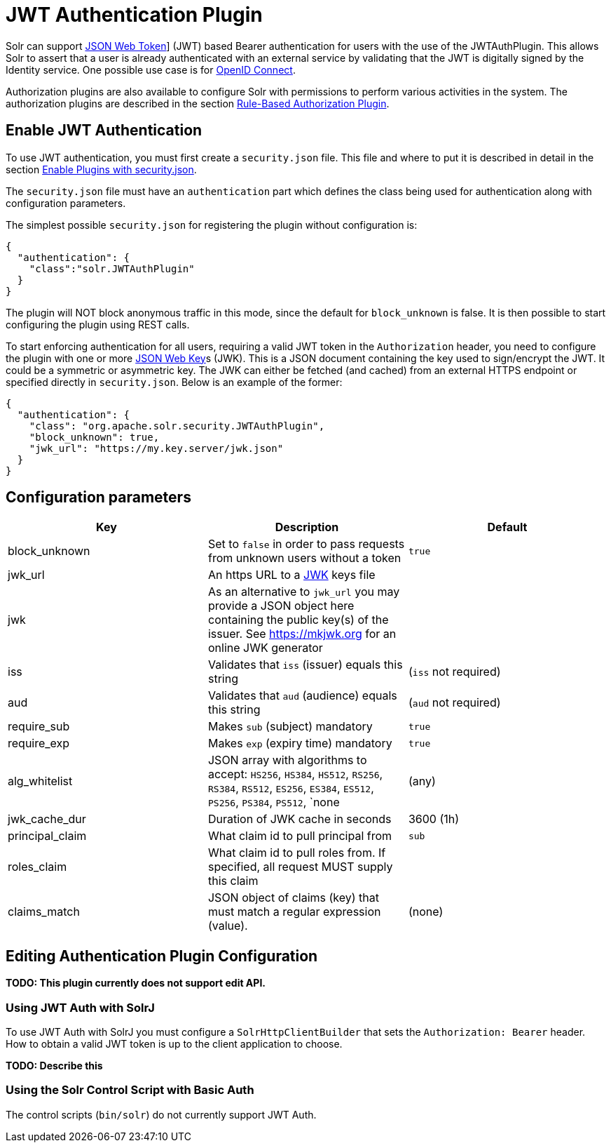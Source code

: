 = JWT Authentication Plugin
// Licensed to the Apache Software Foundation (ASF) under one
// or more contributor license agreements.  See the NOTICE file
// distributed with this work for additional information
// regarding copyright ownership.  The ASF licenses this file
// to you under the Apache License, Version 2.0 (the
// "License"); you may not use this file except in compliance
// with the License.  You may obtain a copy of the License at
//
//   http://www.apache.org/licenses/LICENSE-2.0
//
// Unless required by applicable law or agreed to in writing,
// software distributed under the License is distributed on an
// "AS IS" BASIS, WITHOUT WARRANTIES OR CONDITIONS OF ANY
// KIND, either express or implied.  See the License for the
// specific language governing permissions and limitations
// under the License.

Solr can support https://en.wikipedia.org/wiki/JSON_Web_Token[JSON Web Token]] (JWT) based Bearer authentication for users with the use of the JWTAuthPlugin. This allows Solr to assert that a user is already authenticated with an external service by validating that the JWT  is digitally signed by the Identity service. One possible use case is for https://en.wikipedia.org/wiki/OpenID_Connect[OpenID Connect].

Authorization plugins are also available to configure Solr with permissions to perform various activities in the system. The authorization plugins are described in the section <<rule-based-authorization-plugin.adoc#rule-based-authorization-plugin,Rule-Based Authorization Plugin>>.

== Enable JWT Authentication

To use JWT authentication, you must first create a `security.json` file. This file and where to put it is described in detail in the section <<authentication-and-authorization-plugins.adoc#enable-plugins-with-security-json,Enable Plugins with security.json>>.

The `security.json` file must have an `authentication` part which defines the class being used for authentication along with configuration parameters.

The simplest possible `security.json` for registering the plugin without configuration is:

[source,json]
----
{
  "authentication": {
    "class":"solr.JWTAuthPlugin"
  }
}
----

The plugin will NOT block anonymous traffic in this mode, since the default for `block_unknown` is false. It is then possible to start configuring the plugin using REST calls.

To start enforcing authentication for all users, requiring a valid JWT token in the `Authorization` header, you need to configure the plugin with one or more https://tools.ietf.org/html/rfc7517[JSON Web Key]s (JWK). This is a JSON document containing the key used to sign/encrypt the JWT. It could be a symmetric or asymmetric key. The JWK can either be fetched (and cached) from an external HTTPS endpoint or specified directly in `security.json`. Below is an example of the former:

[source,json]
----
{
  "authentication": {
    "class": "org.apache.solr.security.JWTAuthPlugin",
    "block_unknown": true,
    "jwk_url": "https://my.key.server/jwk.json"
  }
}
----

== Configuration parameters

[%header,format=csv,separator=;]
|===
Key              ; Description                                             ; Default
block_unknown    ; Set to `false` in order to pass requests from unknown users without a token  ; `true`
jwk_url          ; An https URL to a https://mkjwk.org[JWK] keys file      ;
jwk              ; As an alternative to `jwk_url` you may provide a JSON object here containing the public key(s) of the issuer. See https://mkjwk.org for an online JWK generator ;
iss              ; Validates that `iss` (issuer) equals this string        ; (`iss` not required)
aud              ; Validates that `aud` (audience) equals this string      ; (`aud` not required)
require_sub      ; Makes `sub` (subject) mandatory                         ; `true`
require_exp      ; Makes `exp` (expiry time) mandatory                     ; `true`
alg_whitelist    ; JSON array with algorithms to accept: `HS256`, `HS384`, `HS512`, `RS256`, `RS384`, `RS512`, `ES256`, `ES384`, `ES512`, `PS256`, `PS384`, `PS512`, `none  ; (any)
jwk_cache_dur    ; Duration of JWK cache in seconds                        ; 3600 (1h)
principal_claim  ; What claim id to pull principal from                    ; `sub`
roles_claim      ; What claim id to pull roles from. If specified, all request MUST supply this claim ;
claims_match     ; JSON object of claims (key) that must match a regular expression (value).  ; (none)
|===


== Editing Authentication Plugin Configuration

**TODO: This plugin currently does not support edit API.**

=== Using JWT Auth with SolrJ

To use JWT Auth with SolrJ you must configure a `SolrHttpClientBuilder` that sets the `Authorization: Bearer` header. How to obtain a valid JWT token is up to the client application to choose.

**TODO: Describe this **

=== Using the Solr Control Script with Basic Auth

The control scripts (`bin/solr`) do not currently support JWT Auth.